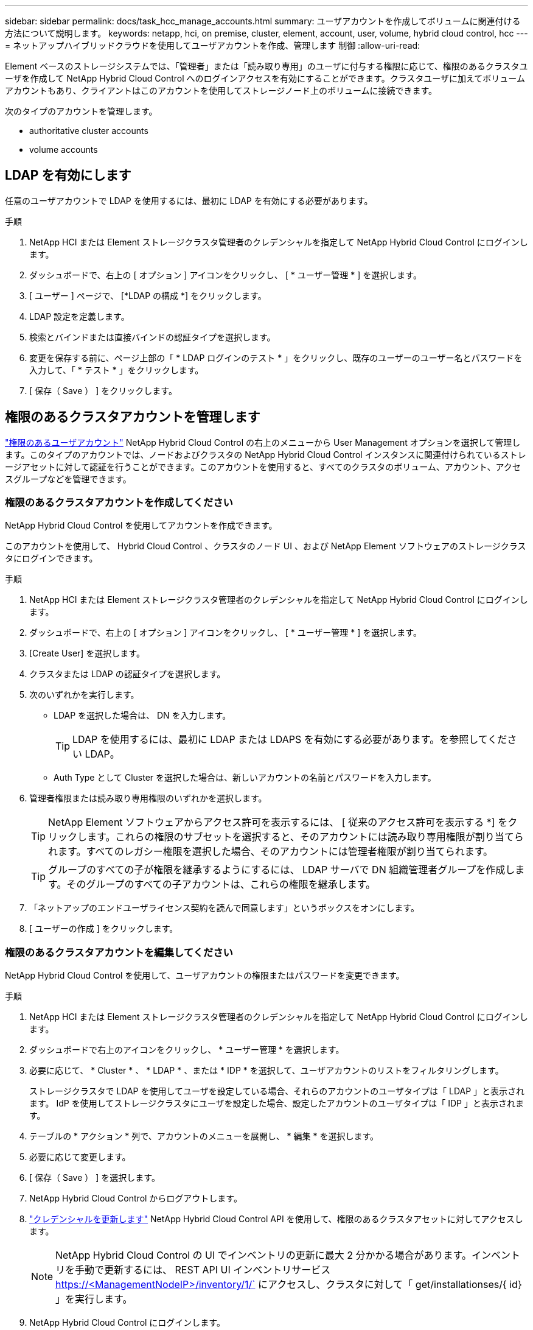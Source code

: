 ---
sidebar: sidebar 
permalink: docs/task_hcc_manage_accounts.html 
summary: ユーザアカウントを作成してボリュームに関連付ける方法について説明します。 
keywords: netapp, hci, on premise, cluster, element, account, user, volume, hybrid cloud control, hcc 
---
= ネットアップハイブリッドクラウドを使用してユーザアカウントを作成、管理します 制御
:allow-uri-read: 


[role="lead"]
Element ベースのストレージシステムでは、「管理者」または「読み取り専用」のユーザに付与する権限に応じて、権限のあるクラスタユーザを作成して NetApp Hybrid Cloud Control へのログインアクセスを有効にすることができます。クラスタユーザに加えてボリュームアカウントもあり、クライアントはこのアカウントを使用してストレージノード上のボリュームに接続できます。 

次のタイプのアカウントを管理します。

*  authoritative cluster accounts
*  volume accounts




== LDAP を有効にします

任意のユーザアカウントで LDAP を使用するには、最初に LDAP を有効にする必要があります。

.手順
. NetApp HCI または Element ストレージクラスタ管理者のクレデンシャルを指定して NetApp Hybrid Cloud Control にログインします。
. ダッシュボードで、右上の [ オプション ] アイコンをクリックし、 [ * ユーザー管理 * ] を選択します。
. [ ユーザー ] ページで、 [*LDAP の構成 *] をクリックします。
. LDAP 設定を定義します。
. 検索とバインドまたは直接バインドの認証タイプを選択します。
. 変更を保存する前に、ページ上部の「 * LDAP ログインのテスト * 」をクリックし、既存のユーザーのユーザー名とパスワードを入力して、「 * テスト * 」をクリックします。
. [ 保存（ Save ） ] をクリックします。




== 権限のあるクラスタアカウントを管理します

link:concept_cg_hci_accounts.html#authoritative-user-accounts["権限のあるユーザアカウント"] NetApp Hybrid Cloud Control の右上のメニューから User Management オプションを選択して管理します。このタイプのアカウントでは、ノードおよびクラスタの NetApp Hybrid Cloud Control インスタンスに関連付けられているストレージアセットに対して認証を行うことができます。このアカウントを使用すると、すべてのクラスタのボリューム、アカウント、アクセスグループなどを管理できます。



=== 権限のあるクラスタアカウントを作成してください

NetApp Hybrid Cloud Control を使用してアカウントを作成できます。

このアカウントを使用して、 Hybrid Cloud Control 、クラスタのノード UI 、および NetApp Element ソフトウェアのストレージクラスタにログインできます。

.手順
. NetApp HCI または Element ストレージクラスタ管理者のクレデンシャルを指定して NetApp Hybrid Cloud Control にログインします。
. ダッシュボードで、右上の [ オプション ] アイコンをクリックし、 [ * ユーザー管理 * ] を選択します。
. [Create User] を選択します。
. クラスタまたは LDAP の認証タイプを選択します。
. 次のいずれかを実行します。
+
** LDAP を選択した場合は、 DN を入力します。
+

TIP: LDAP を使用するには、最初に LDAP または LDAPS を有効にする必要があります。を参照してください  LDAP。

** Auth Type として Cluster を選択した場合は、新しいアカウントの名前とパスワードを入力します。


. 管理者権限または読み取り専用権限のいずれかを選択します。
+

TIP: NetApp Element ソフトウェアからアクセス許可を表示するには、 [ 従来のアクセス許可を表示する *] をクリックします。これらの権限のサブセットを選択すると、そのアカウントには読み取り専用権限が割り当てられます。すべてのレガシー権限を選択した場合、そのアカウントには管理者権限が割り当てられます。

+

TIP: グループのすべての子が権限を継承するようにするには、 LDAP サーバで DN 組織管理者グループを作成します。そのグループのすべての子アカウントは、これらの権限を継承します。

. 「ネットアップのエンドユーザライセンス契約を読んで同意します」というボックスをオンにします。
. [ ユーザーの作成 ] をクリックします。




=== 権限のあるクラスタアカウントを編集してください

NetApp Hybrid Cloud Control を使用して、ユーザアカウントの権限またはパスワードを変更できます。

.手順
. NetApp HCI または Element ストレージクラスタ管理者のクレデンシャルを指定して NetApp Hybrid Cloud Control にログインします。
. ダッシュボードで右上のアイコンをクリックし、 * ユーザー管理 * を選択します。
. 必要に応じて、 * Cluster * 、 * LDAP * 、または * IDP * を選択して、ユーザアカウントのリストをフィルタリングします。
+
ストレージクラスタで LDAP を使用してユーザを設定している場合、それらのアカウントのユーザタイプは「 LDAP 」と表示されます。 IdP を使用してストレージクラスタにユーザを設定した場合、設定したアカウントのユーザタイプは「 IDP 」と表示されます。

. テーブルの * アクション * 列で、アカウントのメニューを展開し、 * 編集 * を選択します。
. 必要に応じて変更します。
. [ 保存（ Save ） ] を選択します。
. NetApp Hybrid Cloud Control からログアウトします。
. link:task_mnode_manage_storage_cluster_assets.html#edit-the-stored-credentials-for-a-storage-cluster-asset["クレデンシャルを更新します"] NetApp Hybrid Cloud Control API を使用して、権限のあるクラスタアセットに対してアクセスします。
+

NOTE: NetApp Hybrid Cloud Control の UI でインベントリの更新に最大 2 分かかる場合があります。インベントリを手動で更新するには、 REST API UI インベントリサービス https://<ManagementNodeIP>/inventory/1/` にアクセスし、クラスタに対して「 get/installationses/{ id} 」を実行します。

. NetApp Hybrid Cloud Control にログインします。




=== 権限のあるユーザアカウントを削除します

不要になったアカウントを削除できます。LDAP ユーザアカウントを削除できます。

権限のあるクラスタのプライマリ管理者ユーザアカウントを削除することはできません。

.手順
. NetApp HCI または Element ストレージクラスタ管理者のクレデンシャルを指定して NetApp Hybrid Cloud Control にログインします。
. ダッシュボードで右上のアイコンをクリックし、 * ユーザー管理 * を選択します。
. ユーザーテーブルの * アクション * 列で、アカウントのメニューを展開し、 * 削除 * を選択します。
. [ はい ] を選択して、削除を確認します。




== ボリュームアカウントを管理する

link:concept_cg_hci_accounts.html#volume-accounts["ボリュームアカウント"] NetApp Hybrid Cloud Control Volumes の表で管理します。これらのアカウントは、アカウントを作成したストレージクラスタにのみ固有です。これらのタイプのアカウントでは、ネットワーク上のボリュームにアクセス許可を設定できますが、設定したボリューム以外には影響しません。

ボリュームアカウントには、そのボリュームにアクセスするために必要な CHAP 認証が含まれています。



=== ボリュームアカウントを作成します

このボリュームに固有のアカウントを作成します。

.手順
. NetApp HCI または Element ストレージクラスタ管理者のクレデンシャルを指定して NetApp Hybrid Cloud Control にログインします。
. ダッシュボードで、 * ストレージ * > * ボリューム * を選択します。
. 「 * アカウント * 」タブを選択します。
. 「 * アカウントの作成 * 」ボタンを選択します。
. 新しいアカウントの名前を入力します。
. CHAP Settings （ CHAP 設定）セクションで、次の情報を入力します。
+
** CHAP ノードセッション認証用のイニシエータシークレット
** Target Secret ： CHAP ノードセッション認証
+

NOTE: いずれかのパスワードを自動生成する場合は、クレデンシャルのフィールドを空白のままにします。



. 「 * アカウントの作成 * 」を選択します。




=== ボリュームアカウントを編集します

CHAP 情報を変更し、アカウントがアクティブであるかロックされているかを変更できます。


IMPORTANT: 管理ノードに関連付けられているアカウントを削除またはロックすると、管理ノードにアクセスできなくなります。

.手順
. NetApp HCI または Element ストレージクラスタ管理者のクレデンシャルを指定して NetApp Hybrid Cloud Control にログインします。
. ダッシュボードで、 * ストレージ * > * ボリューム * を選択します。
. 「 * アカウント * 」タブを選択します。
. テーブルの * アクション * 列で、アカウントのメニューを展開し、 * 編集 * を選択します。
. 必要に応じて変更します。
. 「 * はい * 」を選択して変更を確定します。




=== ボリュームアカウントを削除します

不要になったアカウントを削除します。

ボリュームアカウントを削除する前に、そのアカウントに関連付けられているボリュームを削除およびパージします。


IMPORTANT: 管理ノードに関連付けられているアカウントを削除またはロックすると、管理ノードにアクセスできなくなります。


NOTE: 管理サービスに関連付けられた永続ボリュームは、インストールまたはアップグレード時に新しいアカウントに割り当てられます。永続ボリュームを使用している場合は、ボリュームや関連付けられているアカウントを変更または削除しないでください。これらのアカウントを削除すると、管理ノードが使用できなくなる可能性があります。

.手順
. NetApp HCI または Element ストレージクラスタ管理者のクレデンシャルを指定して NetApp Hybrid Cloud Control にログインします。
. ダッシュボードで、 * ストレージ * > * ボリューム * を選択します。
. 「 * アカウント * 」タブを選択します。
. テーブルの * アクション * 列で、アカウントのメニューを展開し、 * 削除 * を選択します。
. [ はい ] を選択して、削除を確認します。


[discrete]
== 詳細については、こちらをご覧ください

* link:concept_hci_accounts.html["アカウントの詳細を確認します"]
* http://docs.netapp.com/sfe-122/topic/com.netapp.doc.sfe-ug/GUID-E93D3BAF-5A60-414D-86AF-0C1F86D43F26.html["ユーザアカウントを操作する"^]
* https://docs.netapp.com/us-en/vcp/index.html["vCenter Server 向け NetApp Element プラグイン"^]
* https://www.netapp.com/hybrid-cloud/hci-documentation/["NetApp HCI のリソースページ"^]

